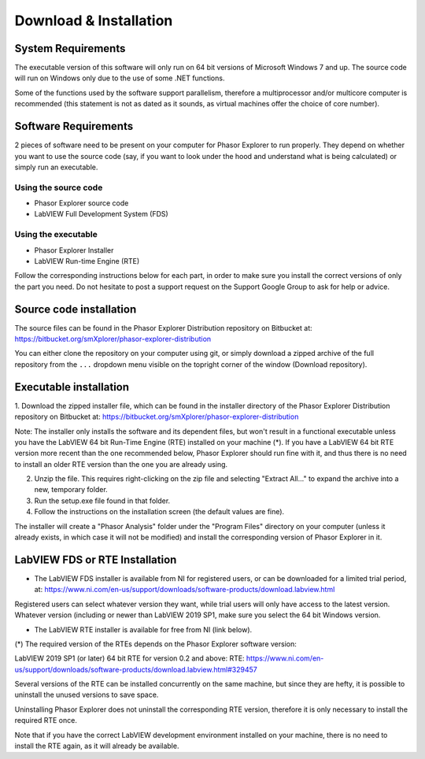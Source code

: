 Download & Installation
=======================

System Requirements
-------------------

The executable version of this software will only run on 64 bit versions of Microsoft Windows 7 and up. The source code will run on Windows only due to the use of some .NET functions.

Some of the functions used by the software support parallelism, therefore a multiprocessor and/or multicore computer is recommended (this statement is not as dated as it sounds, as virtual machines offer the choice of core number).

Software Requirements
---------------------

2 pieces of software need to be present on your computer for Phasor Explorer to run properly. They depend on whether you want to use the source code (say, if you want to look under the hood and understand what is being calculated) or simply run an executable.

Using the source code
^^^^^^^^^^^^^^^^^^^^^

- Phasor Explorer source code

- LabVIEW Full Development System (FDS)

Using the executable
^^^^^^^^^^^^^^^^^^^^

- Phasor Explorer Installer

- LabVIEW Run-time Engine (RTE)

Follow the corresponding instructions below for each part, in order to make sure you install the correct versions of only the part you need. Do not hesitate to post a support request on the Support Google Group to ask for help or advice.

Source code installation
------------------------

The source files can be found in the Phasor Explorer Distribution repository on Bitbucket at:
https://bitbucket.org/smXplorer/phasor-explorer-distribution

You can either clone the repository on your computer using git, or simply download a zipped archive of the full repository from the ``...`` dropdown menu visible on the topright corner of the window (Download repository).

Executable installation
-----------------------

1. Download the zipped installer file, which can be found in the installer directory of the Phasor Explorer Distribution repository on Bitbucket at:
https://bitbucket.org/smXplorer/phasor-explorer-distribution

Note: The installer only installs the software and its dependent files, but won't result in a functional executable unless you have the LabVIEW 64 bit Run-Time Engine (RTE) installed on your machine (*). If you have a LabVIEW 64 bit RTE version more recent than the one recommended below, Phasor Explorer should run fine with it, and thus there is no need to install an older RTE version than the one you are already using.

2. Unzip the file. This requires right-clicking on the zip file and selecting "Extract All..." to expand the archive into a new, temporary folder.

3. Run the setup.exe file found in that folder.

4. Follow the instructions on the installation screen (the default values are fine).

The installer will create a "Phasor Analysis" folder under the "Program Files" directory on your computer (unless it already exists, in which case it will not be modified) and install the corresponding version of Phasor Explorer in it.

LabVIEW FDS or RTE Installation
-------------------------------

- The LabVIEW FDS installer is available from NI for registered users, or can be downloaded for a limited trial period, at: https://www.ni.com/en-us/support/downloads/software-products/download.labview.html


Registered users can select whatever version they want, while trial users will only have access to the latest version. Whatever version (including or newer than LabVIEW 2019 SP1, make sure you select the 64 bit Windows version.

- The LabVIEW RTE installer is available for free from NI (link below).

(*) The required version of the RTEs depends on the Phasor Explorer software version:

LabVIEW 2019 SP1 (or later) 64 bit RTE for version 0.2 and above:
RTE: https://www.ni.com/en-us/support/downloads/software-products/download.labview.html#329457

Several versions of the RTE can be installed concurrently on the same machine, but since they are hefty, it is possible to uninstall the unused versions to save space.

Uninstalling Phasor Explorer does not uninstall the corresponding RTE version, therefore it is only necessary to install the required RTE once.

Note that if you have the correct LabVIEW development environment installed on your machine, there is no need to install the RTE again, as it will already be available.